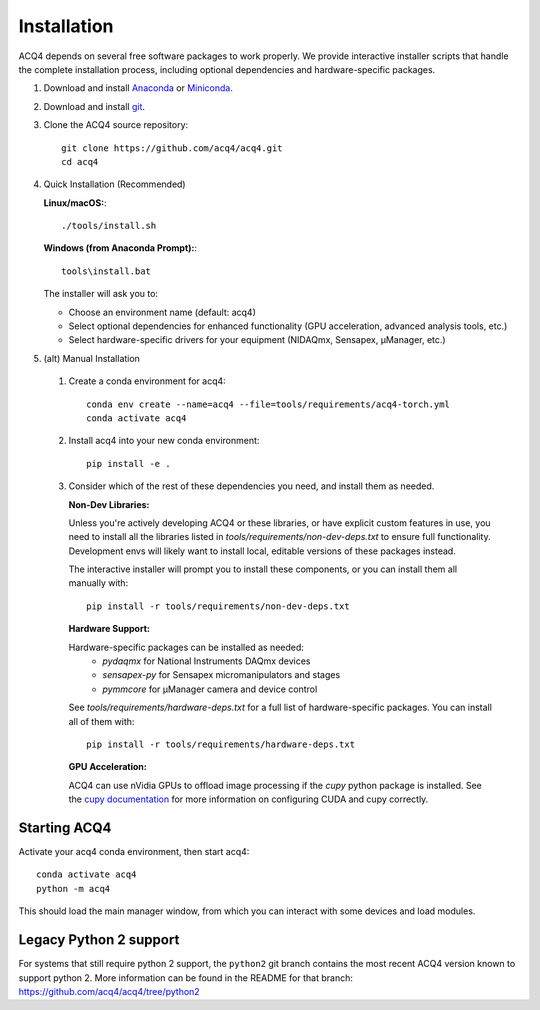 Installation
============

ACQ4 depends on several free software packages to work properly. We provide interactive installer scripts that handle the complete installation process, including optional dependencies and hardware-specific packages.

1. Download and install `Anaconda <https://www.anaconda.com/download/>`_ or `Miniconda <https://docs.conda.io/en/latest/miniconda.html>`_.

2. Download and install `git <https://git-scm.com/downloads>`_.

3. Clone the ACQ4 source repository::

    git clone https://github.com/acq4/acq4.git
    cd acq4

4. Quick Installation (Recommended)

   **Linux/macOS:**::

    ./tools/install.sh

   **Windows (from Anaconda Prompt):**::

     tools\install.bat

   The installer will ask you to:

   - Choose an environment name (default: acq4)
   - Select optional dependencies for enhanced functionality (GPU acceleration, advanced analysis tools, etc.)
   - Select hardware-specific drivers for your equipment (NIDAQmx, Sensapex, μManager, etc.)

5. (alt) Manual Installation

  1. Create a conda environment for acq4::

      conda env create --name=acq4 --file=tools/requirements/acq4-torch.yml
      conda activate acq4

  2. Install acq4 into your new conda environment::

      pip install -e .

  3. Consider which of the rest of these dependencies you need, and install them as needed.

     **Non-Dev Libraries:**

     Unless you're actively developing ACQ4 or these libraries, or have explicit custom features in use,
     you need to install all the libraries listed in `tools/requirements/non-dev-deps.txt` to ensure
     full functionality. Development envs will likely want to install local, editable versions of these
     packages instead.

     The interactive installer will prompt you to install these components, or you can install them all
     manually with::

         pip install -r tools/requirements/non-dev-deps.txt

     **Hardware Support:**

     Hardware-specific packages can be installed as needed:
       - `pydaqmx` for National Instruments DAQmx devices
       - `sensapex-py` for Sensapex micromanipulators and stages
       - `pymmcore` for μManager camera and device control

     See `tools/requirements/hardware-deps.txt` for a full list of hardware-specific packages. You can install all of them with::

         pip install -r tools/requirements/hardware-deps.txt

     **GPU Acceleration:**

     ACQ4 can use nVidia GPUs to offload image processing if the `cupy` python package is installed. See
     the `cupy documentation <https://docs.cupy.dev/en/stable/install.html>`_ for more information on
     configuring CUDA and cupy correctly.

Starting ACQ4
-------------

Activate your acq4 conda environment, then start acq4::

    conda activate acq4
    python -m acq4

This should load the main manager window, from which you can interact with some devices and load modules.


Legacy Python 2 support
-----------------------

For systems that still require python 2 support, the ``python2`` git branch contains the most recent ACQ4 version known to support python 2. More information can be found in the README for that branch: https://github.com/acq4/acq4/tree/python2
